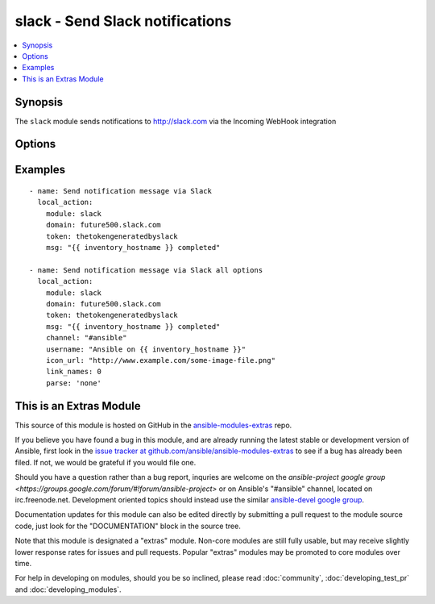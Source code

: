 .. _slack:


slack - Send Slack notifications
++++++++++++++++++++++++++++++++

.. contents::
   :local:
   :depth: 1



Synopsis
--------

.. versionadded:: 1.6

The ``slack`` module sends notifications to http://slack.com via the Incoming WebHook integration

Options
-------

.. raw:: html

    <table border=1 cellpadding=4>
    <tr>
    <th class="head">parameter</th>
    <th class="head">required</th>
    <th class="head">default</th>
    <th class="head">choices</th>
    <th class="head">comments</th>
    </tr>
            <tr>
    <td>channel</td>
    <td>no</td>
    <td></td>
        <td><ul></ul></td>
        <td>Channel to send the message to. If absent, the message goes to the channel selected for the <em>token</em>.</td>
    </tr>
            <tr>
    <td>domain</td>
    <td>yes</td>
    <td></td>
        <td><ul></ul></td>
        <td>Slack (sub)domain for your environment without protocol. (i.e. <code>future500.slack.com</code>)</td>
    </tr>
            <tr>
    <td>icon_emoji</td>
    <td>no</td>
    <td></td>
        <td><ul></ul></td>
        <td>Emoji for the message sender. See Slack documentation for options. (if <em>icon_emoji</em> is set, <em>icon_url</em> will not be used)</td>
    </tr>
            <tr>
    <td>icon_url</td>
    <td>no</td>
    <td></td>
        <td><ul></ul></td>
        <td>Url for the message sender's icon (default <code>http://www.ansible.com/favicon.ico</code>)</td>
    </tr>
            <tr>
    <td>link_names</td>
    <td>no</td>
    <td>1</td>
        <td><ul><li>1</li><li>0</li></ul></td>
        <td>Automatically create links for channels and usernames in <em>msg</em>.</td>
    </tr>
            <tr>
    <td>msg</td>
    <td>yes</td>
    <td></td>
        <td><ul></ul></td>
        <td>Message to send.</td>
    </tr>
            <tr>
    <td>parse</td>
    <td>no</td>
    <td></td>
        <td><ul><li>full</li><li>none</li></ul></td>
        <td>Setting for the message parser at Slack</td>
    </tr>
            <tr>
    <td>token</td>
    <td>yes</td>
    <td></td>
        <td><ul></ul></td>
        <td>Slack integration token</td>
    </tr>
            <tr>
    <td>username</td>
    <td>no</td>
    <td>ansible</td>
        <td><ul></ul></td>
        <td>This is the sender of the message.</td>
    </tr>
            <tr>
    <td>validate_certs</td>
    <td>no</td>
    <td>yes</td>
        <td><ul><li>yes</li><li>no</li></ul></td>
        <td>If <code>no</code>, SSL certificates will not be validated. This should only be used on personally controlled sites using self-signed certificates.</td>
    </tr>
        </table>


Examples
--------

.. raw:: html

    <br/>


::

    - name: Send notification message via Slack
      local_action:
        module: slack
        domain: future500.slack.com
        token: thetokengeneratedbyslack
        msg: "{{ inventory_hostname }} completed"
    
    - name: Send notification message via Slack all options
      local_action:
        module: slack
        domain: future500.slack.com
        token: thetokengeneratedbyslack
        msg: "{{ inventory_hostname }} completed"
        channel: "#ansible"
        username: "Ansible on {{ inventory_hostname }}"
        icon_url: "http://www.example.com/some-image-file.png"
        link_names: 0
        parse: 'none'
    



    
This is an Extras Module
------------------------

This source of this module is hosted on GitHub in the `ansible-modules-extras <http://github.com/ansible/ansible-modules-extras>`_ repo.
  
If you believe you have found a bug in this module, and are already running the latest stable or development version of Ansible, first look in the `issue tracker at github.com/ansible/ansible-modules-extras <http://github.com/ansible/ansible-modules-extras>`_ to see if a bug has already been filed.  If not, we would be grateful if you would file one.

Should you have a question rather than a bug report, inquries are welcome on the `ansible-project google group <https://groups.google.com/forum/#!forum/ansible-project>` or on Ansible's "#ansible" channel, located on irc.freenode.net.   Development oriented topics should instead use the similar `ansible-devel google group <https://groups.google.com/forum/#!forum/ansible-project>`_.

Documentation updates for this module can also be edited directly by submitting a pull request to the module source code, just look for the "DOCUMENTATION" block in the source tree.

Note that this module is designated a "extras" module.  Non-core modules are still fully usable, but may receive slightly lower response rates for issues and pull requests.
Popular "extras" modules may be promoted to core modules over time.

    
For help in developing on modules, should you be so inclined, please read :doc:`community`, :doc:`developing_test_pr` and :doc:`developing_modules`.

